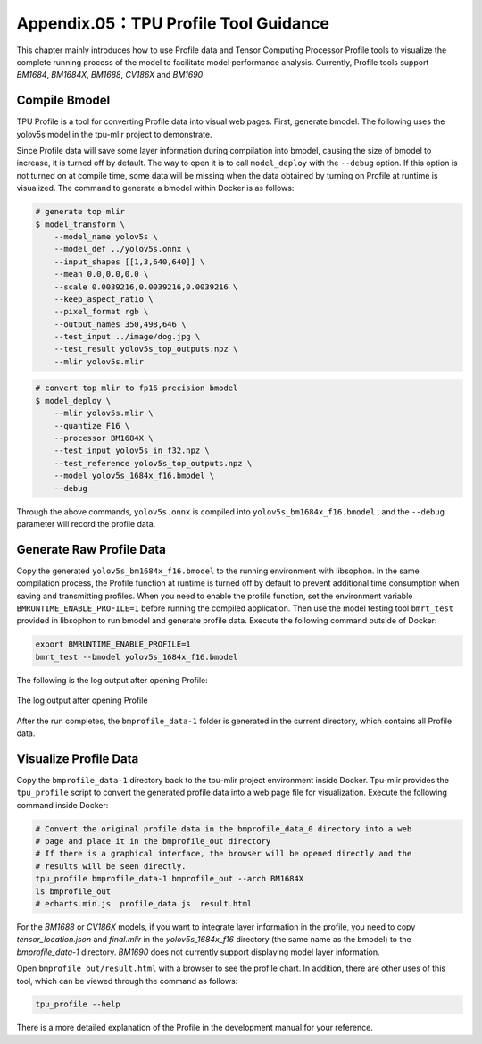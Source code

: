 .. _profile:

Appendix.05：TPU Profile Tool Guidance
========================================

This chapter mainly introduces how to use Profile data and Tensor Computing Processor Profile tools to visualize the complete running process of the model to facilitate model performance analysis. Currently, Profile tools support `BM1684`, `BM1684X`, `BM1688`, `CV186X` and `BM1690`.

Compile Bmodel
------------------

TPU Profile is a tool for converting Profile data into visual web pages. First, generate bmodel. The following uses the yolov5s model in the tpu-mlir project to demonstrate.

Since Profile data will save some layer information during compilation into bmodel, causing the size of bmodel to increase, it is turned off by default. The way to open it is to call ``model_deploy`` with the ``--debug`` option. If this option is not turned on at compile time, some data will be missing when the data obtained by turning on Profile at runtime is visualized. The command to generate a bmodel within Docker is as follows:

.. code-block:: shell

   # generate top mlir
   $ model_transform \
       --model_name yolov5s \
       --model_def ../yolov5s.onnx \
       --input_shapes [[1,3,640,640]] \
       --mean 0.0,0.0,0.0 \
       --scale 0.0039216,0.0039216,0.0039216 \
       --keep_aspect_ratio \
       --pixel_format rgb \
       --output_names 350,498,646 \
       --test_input ../image/dog.jpg \
       --test_result yolov5s_top_outputs.npz \
       --mlir yolov5s.mlir

.. code-block:: shell

   # convert top mlir to fp16 precision bmodel
   $ model_deploy \
       --mlir yolov5s.mlir \
       --quantize F16 \
       --processor BM1684X \
       --test_input yolov5s_in_f32.npz \
       --test_reference yolov5s_top_outputs.npz \
       --model yolov5s_1684x_f16.bmodel \
       --debug

Through the above commands, ``yolov5s.onnx`` is compiled into ``yolov5s_bm1684x_f16.bmodel`` , and the ``--debug`` parameter will record the profile data.

Generate Raw Profile Data
--------------------------

Copy the generated ``yolov5s_bm1684x_f16.bmodel`` to the running environment with libsophon. In the same compilation process, the Profile function at runtime is turned off by default to prevent additional time consumption when saving and transmitting profiles. When you need to enable the profile function, set the environment variable ``BMRUNTIME_ENABLE_PROFILE=1`` before running the compiled application. Then use the model testing tool ``bmrt_test`` provided in libsophon to run bmodel and generate profile data. Execute the following command outside of Docker:

.. code-block:: shell

    export BMRUNTIME_ENABLE_PROFILE=1
    bmrt_test --bmodel yolov5s_1684x_f16.bmodel

The following is the log output after opening Profile:

.. _profile_log:
.. figure:: ../assets/profile_log_en.png
   :height: 13cm
   :align: center

   The log output after opening Profile

After the run completes, the ``bmprofile_data-1`` folder is generated in the current directory, which contains all Profile data.


Visualize Profile Data
--------------------------

Copy the ``bmprofile_data-1`` directory back to the tpu-mlir project environment inside Docker. Tpu-mlir provides the ``tpu_profile`` script to convert the generated profile data into a web page file for visualization. Execute the following command inside Docker:

.. code-block:: shell

    # Convert the original profile data in the bmprofile_data_0 directory into a web
    # page and place it in the bmprofile_out directory
    # If there is a graphical interface, the browser will be opened directly and the
    # results will be seen directly.
    tpu_profile bmprofile_data-1 bmprofile_out --arch BM1684X
    ls bmprofile_out
    # echarts.min.js  profile_data.js  result.html

For the `BM1688` or `CV186X` models, if you want to integrate layer information in the profile, you need to copy `tensor_location.json` and `final.mlir` in the `yolov5s_1684x_f16` directory (the same name as the bmodel) to the `bmprofile_data-1` directory. `BM1690` does not currently support displaying model layer information.

Open ``bmprofile_out/result.html`` with a browser to see the profile chart. In addition, there are other uses of this tool, which can be viewed through the command as follows:

.. code-block:: shell

   tpu_profile --help

There is a more detailed explanation of the Profile in the development manual for your reference.
